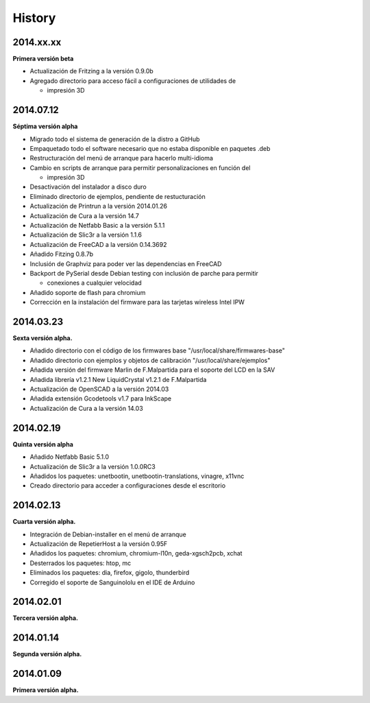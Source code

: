 .. :changelog:

History
-------

2014.xx.xx
++++++++++

**Primera versión beta**

* Actualización de Fritzing a la versión 0.9.0b
* Agregado directorio para acceso fácil a configuraciones de utilidades de

  * impresión 3D

2014.07.12
++++++++++

**Séptima versión alpha**

* Migrado todo el sistema de generación de la distro a GitHub
* Empaquetado todo el software necesario que no estaba disponible en paquetes .deb
* Restructuración del menú de arranque para hacerlo multi-idioma
* Cambio en scripts de arranque para permitir personalizaciones en función del

  * impresión 3D

* Desactivación del instalador a disco duro
* Eliminado directorio de ejemplos, pendiente de restucturación
* Actualización de Printrun a la versión 2014.01.26
* Actualización de Cura a la versión 14.7
* Actualización de Netfabb Basic a la versión 5.1.1
* Actualización de Slic3r a la versión 1.1.6
* Actualización de FreeCAD a la versión 0.14.3692
* Añadido Fitzing 0.8.7b
* Inclusión de Graphviz para poder ver las dependencias en FreeCAD
* Backport de PySerial desde Debian testing con inclusión de parche para permitir

  * conexiones a cualquier velocidad

* Añadido soporte de flash para chromium
* Corrección en la instalación del firmware para las tarjetas wireless Intel IPW

2014.03.23
++++++++++

**Sexta versión alpha.**

* Añadido directorio con el código de los firmwares base "/usr/local/share/firmwares-base"
* Añadido directorio con ejemplos y objetos de calibración "/usr/local/share/ejemplos"
* Añadida versión del firmware Marlin de F.Malpartida para el soporte del LCD en la SAV
* Añadida librería v1.2.1 New LiquidCrystal v1.2.1 de F.Malpartida
* Actualización de OpenSCAD a la versión 2014.03
* Añadida extensión Gcodetools v1.7 para InkScape
* Actualización de Cura a la versión 14.03

2014.02.19
++++++++++

**Quinta versión alpha**

* Añadido Netfabb Basic 5.1.0
* Actualización de Slic3r a la versión 1.0.0RC3
* Añadidos los paquetes: unetbootin, unetbootin-translations, vinagre, x11vnc
* Creado directorio para acceder a configuraciones desde el escritorio

2014.02.13
++++++++++

**Cuarta versión alpha.**

* Integración de Debian-installer en el menú de arranque
* Actualización de RepetierHost a la versión 0.95F
* Añadidos los paquetes: chromium, chromium-l10n, geda-xgsch2pcb, xchat
* Desterrados los paquetes: htop, mc
* Eliminados los paquetes: dia, firefox, gigolo, thunderbird
* Corregido el soporte de Sanguinololu en el IDE de Arduino

2014.02.01
++++++++++

**Tercera versión alpha.**

2014.01.14
++++++++++

**Segunda versión alpha.**

2014.01.09
++++++++++

**Primera versión alpha.**